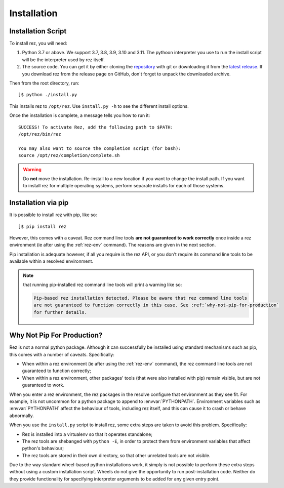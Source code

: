 ============
Installation
============

Installation Script
===================

To install rez, you will need:

1. Python 3.7 or above. We support 3.7, 3.8, 3.9, 3.10 and 3.11.
   The pythoon interpreter you use to run the install script will be the interpreter
   used by rez itself.
2. The source code. You can get it by either cloning the `repository <https://github.com/AcademySoftwareFoundation/rez>`_
   with git or downloading it from the `latest release <https://github.com/AcademySoftwareFoundation/rez/releases/latest>`_.
   If you download rez from the release page on GitHub, don't forget to unpack the downloaded archive.

Then from the root directory, run::

   ]$ python ./install.py

This installs rez to ``/opt/rez``. Use ``install.py -h`` to see the different install options.

Once the installation is complete, a message tells you how to run it::

   SUCCESS! To activate Rez, add the following path to $PATH:
   /opt/rez/bin/rez

   You may also want to source the completion script (for bash):
   source /opt/rez/completion/complete.sh


.. warning::
   Do **not** move the installation. Re-install to a new location if you want to change
   the install path. If you want to install rez for multiple operating systems,
   perform separate installs for each of those systems.


Installation via pip
====================

It is possible to install rez with pip, like so::

   ]$ pip install rez

However, this comes with a caveat. Rez command line tools **are not guaranteed
to work correctly** once inside a rez environment (ie after using the :ref:`rez-env`
command). The reasons are given in the next section.

Pip installation is adequate however, if all you require is the rez API, or you
don't require its command line tools to be available within a resolved environment.

.. note::
   that running pip-installed rez command line tools will print a warning like so:

   .. code-block:: text

      Pip-based rez installation detected. Please be aware that rez command line tools
      are not guaranteed to function correctly in this case. See :ref:`why-not-pip-for-production`
      for further details.

.. _why-not-pip-for-production:

Why Not Pip For Production?
===========================

Rez is not a normal python package. Although it can successfully be installed
using standard mechanisms such as pip, this comes with a number of caveats.
Specifically:

* When within a rez environment (ie after using the :ref:`rez-env` command), the rez
  command line tools are not guaranteed to function correctly;
* When within a rez environment, other packages' tools (that were also installed
  with pip) remain visible, but are not guaranteed to work.

When you enter a rez environment, the rez packages in the resolve configure
that environment as they see fit. For example, it is not uncommon for a python
package to append to :envvar:`PYTHONPATH`. Environment variables such as :envvar:`PYTHONPATH`
affect the behaviour of tools, including rez itself, and this can cause it to
crash or behave abnormally.

When you use the ``install.py`` script to install rez, some extra steps are taken
to avoid this problem. Specifically:

* Rez is installed into a virtualenv so that it operates standalone;
* The rez tools are shebanged with ``python -E``, in order to protect them from
  environment variables that affect python's behaviour;
* The rez tools are stored in their own directory, so that other unrelated tools
  are not visible.

Due to the way standard wheel-based python installations work, it simply is not
possible to perform these extra steps without using a custom installation script.
Wheels do not give the opportunity to run post-installation code. Neither do
they provide functionality for specifying interpreter arguments to be added for
any given entry point.
